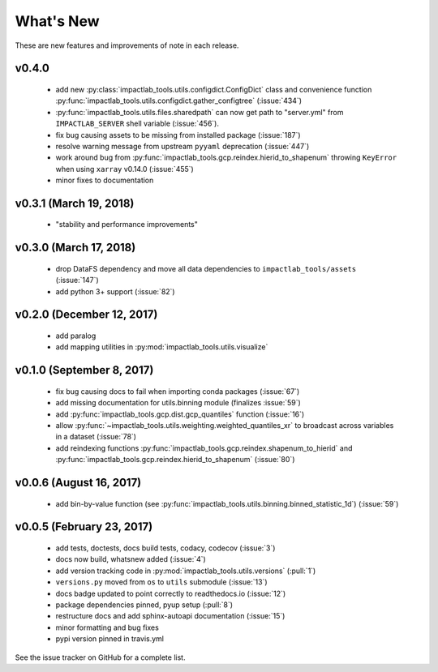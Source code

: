 What's New
==========

These are new features and improvements of note in each release.

v0.4.0
------

 - add new :py:class:`impactlab_tools.utils.configdict.ConfigDict` class and convenience function :py:func:`impactlab_tools.utils.configdict.gather_configtree` (:issue:`434`)

 - :py:func:`impactlab_tools.utils.files.sharedpath` can now get path to "server.yml" from ``IMPACTLAB_SERVER`` shell variable (:issue:`456`).

 - fix bug causing assets to be missing from installed package (:issue:`187`)

 - resolve warning message from upstream ``pyyaml`` deprecation (:issue:`447`)

 - work around bug from :py:func:`impactlab_tools.gcp.reindex.hierid_to_shapenum` throwing ``KeyError`` when using ``xarray`` v0.14.0 (:issue:`455`)

 - minor fixes to documentation

v0.3.1 (March 19, 2018)
-----------------------

 - "stability and performance improvements"

v0.3.0 (March 17, 2018)
-----------------------

 - drop DataFS dependency and move all data dependencies to ``impactlab_tools/assets`` (:issue:`147`)
 - add python 3+ support (:issue:`82`)

v0.2.0 (December 12, 2017)
--------------------------

 - add paralog
 - add mapping utilities in :py:mod:`impactlab_tools.utils.visualize`

v0.1.0 (September 8, 2017)
--------------------------

  - fix bug causing docs to fail when importing conda packages (:issue:`67`)
  - add missing documentation for utils.binning module (finalizes :issue:`59`)
  - add :py:func:`impactlab_tools.gcp.dist.gcp_quantiles` function (:issue:`16`)
  - allow :py:func:`~impactlab_tools.utils.weighting.weighted_quantiles_xr` to broadcast across variables in a dataset (:issue:`78`)
  - add reindexing functions :py:func:`impactlab_tools.gcp.reindex.shapenum_to_hierid` and :py:func:`impactlab_tools.gcp.reindex.hierid_to_shapenum` (:issue:`80`)

v0.0.6 (August 16, 2017)
------------------------

  - add bin-by-value function (see :py:func:`impactlab_tools.utils.binning.binned_statistic_1d`) (:issue:`59`)

v0.0.5 (February 23, 2017)
----------------------------

  - add tests, doctests, docs build tests, codacy, codecov (:issue:`3`)
  - docs now build, whatsnew added (:issue:`4`)
  - add version tracking code in :py:mod:`impactlab_tools.utils.versions` (:pull:`1`)
  - ``versions.py`` moved from ``os`` to ``utils`` submodule (:issue:`13`)
  - docs badge updated to point correctly to readthedocs.io (:issue:`12`)
  - package dependencies pinned, pyup setup (:pull:`8`)
  - restructure docs and add sphinx-autoapi documentation (:issue:`15`)
  - minor formatting and bug fixes
  - pypi version pinned in travis.yml


See the issue tracker on GitHub for a complete list.

